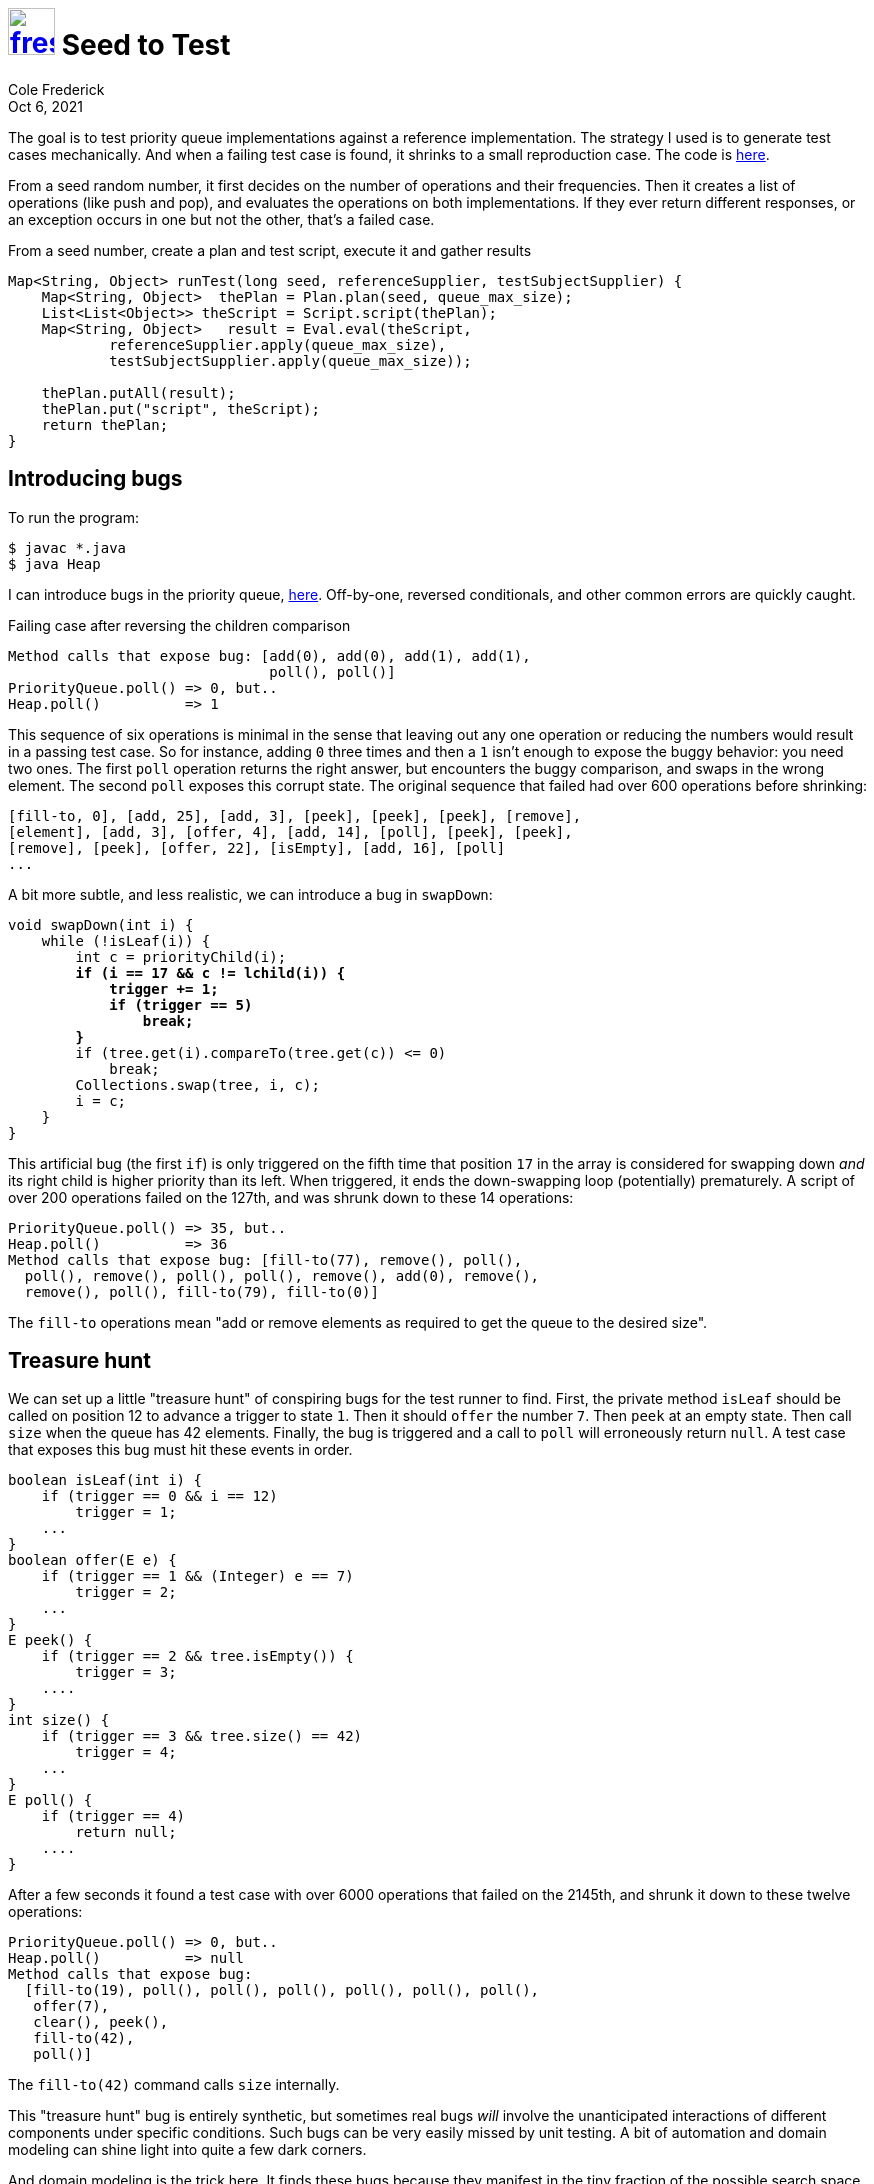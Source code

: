 = image:logo/shield.svg[fress,47,link="./"] Seed to Test
Cole Frederick
:revdate: Oct 6, 2021

The goal is to test priority queue implementations against a reference implementation.
The strategy I used is to generate test cases mechanically. And when a failing test
case is found, it shrinks to a small reproduction case.
The code is https://github.com/u0xee/gen-test-queue/blob/trunk/src/QueueTestProgram.java[here^].

From a seed random number, it first decides on the number of operations and
their frequencies. Then it creates a list of operations (like push and pop),
and evaluates the operations on both implementations. If they ever return
different responses, or an exception occurs in one but not the other,
that's a failed case.

.From a seed number, create a plan and test script, execute it and gather results
[source, java]
----
Map<String, Object> runTest(long seed, referenceSupplier, testSubjectSupplier) {
    Map<String, Object>  thePlan = Plan.plan(seed, queue_max_size);
    List<List<Object>> theScript = Script.script(thePlan);
    Map<String, Object>   result = Eval.eval(theScript,
            referenceSupplier.apply(queue_max_size),
            testSubjectSupplier.apply(queue_max_size));

    thePlan.putAll(result);
    thePlan.put("script", theScript);
    return thePlan;
}
----

== Introducing bugs
To run the program:

----
$ javac *.java
$ java Heap
----

I can introduce bugs in the priority queue,
https://github.com/u0xee/gen-test-queue/blob/trunk/src/Heap.java[here^].
Off-by-one, reversed conditionals, and other common errors are
quickly caught.

.Failing case after reversing the children comparison
----
Method calls that expose bug: [add(0), add(0), add(1), add(1),
                               poll(), poll()]
PriorityQueue.poll() => 0, but..
Heap.poll()          => 1
----

This sequence of six operations is minimal in the sense that leaving out
any one operation or reducing the numbers would result in a passing test case.
So for instance, adding `0` three times and then a `1` isn't enough to
expose the buggy behavior: you need two ones. The first `poll` operation
returns the right answer, but encounters the buggy comparison, and swaps
in the wrong element. The second `poll` exposes this corrupt state.
The original sequence that failed had over 600 operations before shrinking:

----
[fill-to, 0], [add, 25], [add, 3], [peek], [peek], [peek], [remove],
[element], [add, 3], [offer, 4], [add, 14], [poll], [peek], [peek],
[remove], [peek], [offer, 22], [isEmpty], [add, 16], [poll]
...
----

A bit more subtle, and less realistic, we can introduce a bug
in `swapDown`:

[source, java, subs=+quotes]
----
void swapDown(int i) {
    while (!isLeaf(i)) {
        int c = priorityChild(i);
        *if (i == 17 && c != lchild(i)) {
            trigger += 1;
            if (trigger == 5)
                break;
        }*
        if (tree.get(i).compareTo(tree.get(c)) <= 0)
            break;
        Collections.swap(tree, i, c);
        i = c;
    }
}
----

This artificial bug (the first `if`) is only triggered on
the fifth time that position `17` in the array is considered for
swapping down _and_ its right child is higher priority than its left.
When triggered, it ends the down-swapping loop (potentially) prematurely.
A script of over 200 operations failed on the 127th, and was shrunk
down to these 14 operations:

----
PriorityQueue.poll() => 35, but..
Heap.poll()          => 36
Method calls that expose bug: [fill-to(77), remove(), poll(),
  poll(), remove(), poll(), poll(), remove(), add(0), remove(),
  remove(), poll(), fill-to(79), fill-to(0)]
----

The `fill-to` operations mean "add or remove elements as required
to get the queue to the desired size".

== Treasure hunt
We can set up a little "treasure hunt" of conspiring bugs for
the test runner to find. First, the private method `isLeaf`
should be called on position 12 to advance a trigger to state `1`.
Then it should `offer` the number `7`. Then `peek` at an empty state.
Then call `size` when the queue has 42 elements.
Finally, the bug is triggered and a call to `poll` will
erroneously return `null`. A test case that
exposes this bug must hit these events in order.

[source, java]
----
boolean isLeaf(int i) {
    if (trigger == 0 && i == 12)
        trigger = 1;
    ...
}
boolean offer(E e) {
    if (trigger == 1 && (Integer) e == 7)
        trigger = 2;
    ...
}
E peek() {
    if (trigger == 2 && tree.isEmpty()) {
        trigger = 3;
    ....
}
int size() {
    if (trigger == 3 && tree.size() == 42)
        trigger = 4;
    ...
}
E poll() {
    if (trigger == 4)
        return null;
    ....
}
----

After a few seconds it found a test case with over
6000 operations that failed on the 2145th, and shrunk it
down to these twelve operations:

----
PriorityQueue.poll() => 0, but..
Heap.poll()          => null
Method calls that expose bug:
  [fill-to(19), poll(), poll(), poll(), poll(), poll(), poll(),
   offer(7),
   clear(), peek(),
   fill-to(42),
   poll()]
----

The `fill-to(42)` command calls `size` internally.

This "treasure hunt" bug is entirely synthetic, but sometimes real bugs
_will_ involve the unanticipated interactions of different components
under specific conditions. Such bugs can be very easily missed by unit testing.
A bit of automation and domain modeling can shine light into quite a few
dark corners.

And domain modeling is the trick here. It finds these bugs because
they manifest in the tiny fraction of the possible search space I chose
to concentrace on: small numbers. If instead of triggering with `7`
I had used 7 million, it would take an _extremely_ long time to stumble
upon a triggering script. But this coverage is ample to catch actual
mistakes in code; there just isn't that much logic to get wrong
in a priority queue implementation.

